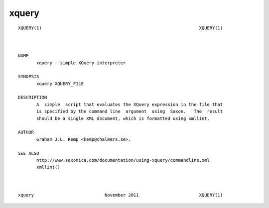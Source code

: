 xquery
======

::

    XQUERY(1)                                                            XQUERY(1)



    NAME
           xquery - simple XQuery interpreter

    SYNOPSIS
           xquery XQUERY_FILE

    DESCRIPTION
           A  simple  script that evaluates the XQuery expression in the file that
           is specified by the command line  argument  using  Saxon.   The  result
           should be a single XML document, which is formatted using xmllint.

    AUTHOR
           Graham J.L. Kemp <kemp@chalmers.se>.

    SEE ALSO
           http://www.saxonica.com/documentation/using-xquery/commandline.xml
           xmllint()



    xquery                           November 2011                       XQUERY(1)
